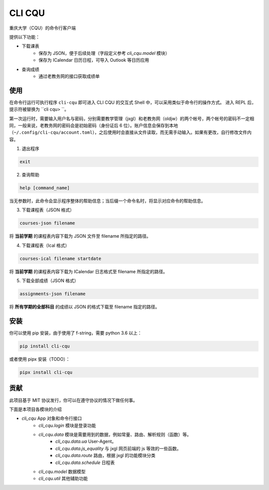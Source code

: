 CLI CQU
#######

重庆大学（CQU）的命令行客户端

提供以下功能：

- 下载课表
    -   保存为 JSON，便于后续处理（字段定义参考 `cli_cqu.model` 模块）
    -   保存为 ICalendar 日历日程，可导入 Outlook 等日历应用
- 查询成绩
    -   通过老教务网的接口获取成绩单

使用
====

在命令行运行可执行程序 ``cli-cqu`` 即可进入 CLI CQU 的交互式 Shell 中，可以采用类似于命令行的操作方式。
进入 REPL 后，提示符被替换为 ``cli cqu> ``。

第一次运行时，需要输入用户名与密码，分别需要教学管理（jxgl）和老教务网（oldjw）的两个帐号，两个帐号的密码不一定相同，一般来说，老教务网的密码会是初始密码（身份证后 6 位）。账户信息会保存到本地（``~/.config/cli-cqu/account.toml``），之后使用时会直接从文件读取，而无需手动输入。如果有更改，自行修改文件内容。

1. 退出程序

.. code:: sh

    exit

2. 查询帮助

.. code:: sh

    help [command_name]

当无参数时，此命令会显示程序整体的帮助信息；当后缀一个命令名时，将显示对应命令的帮助信息。

3. 下载课程表（JSON 格式）

.. code:: sh

    courses-json filename

将 **当前学期** 的课程表内容下载为 JSON 文件至 filename 所指定的路径。

4. 下载课程表（Ical 格式）

.. code:: sh

    courses-ical filename startdate

将 **当前学期** 的课程表内容下载为 ICalendar 日志格式至 filename 所指定的路径。

5. 下载全部成绩（JSON 格式）

.. code:: sh

    assignments-json filename

将 **所有学期的全部科目** 的成绩以 JSON 的格式下载至 filename 指定的路径。

安装
====

你可以使用 pip 安装，由于使用了 f-string，需要 python 3.6 以上：

.. code:: sh

    pip install cli-cqu

或者使用 pipx 安装（TODO）：

.. code:: sh

    pipx install cli-cqu

贡献
====

此项目基于 MIT 协议发行，你可以在遵守协议的情况下做任何事。

下面是本项目各模块的介绍

- `cli_cqu` App 对象和命令行接口
    - `cli_cqu.login` 模块是登录功能
    - `cli_cqu.data` 模块是需要用到的数据，例如常量、路由、解析规则（函数）等。
        - `cli_cqu.data.ua` User-Agent。
        - `cli_cqu.data.js_equality` 与 jxgl 网页前端的 js 等效的一些函数。
        - `cli_cqu.data.route` 路由，根据 jxgl 的功能模块分类
        - `cli_cqu.data.schedule` 日程表
    - `cli_cqu.model` 数据模型
    - `cli_cqu.util` 其他辅助功能
